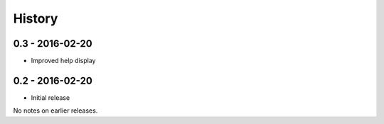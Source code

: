 History
=======

0.3 - 2016-02-20
----------------

- Improved help display


0.2 - 2016-02-20
----------------

- Initial release

No notes on earlier releases.
